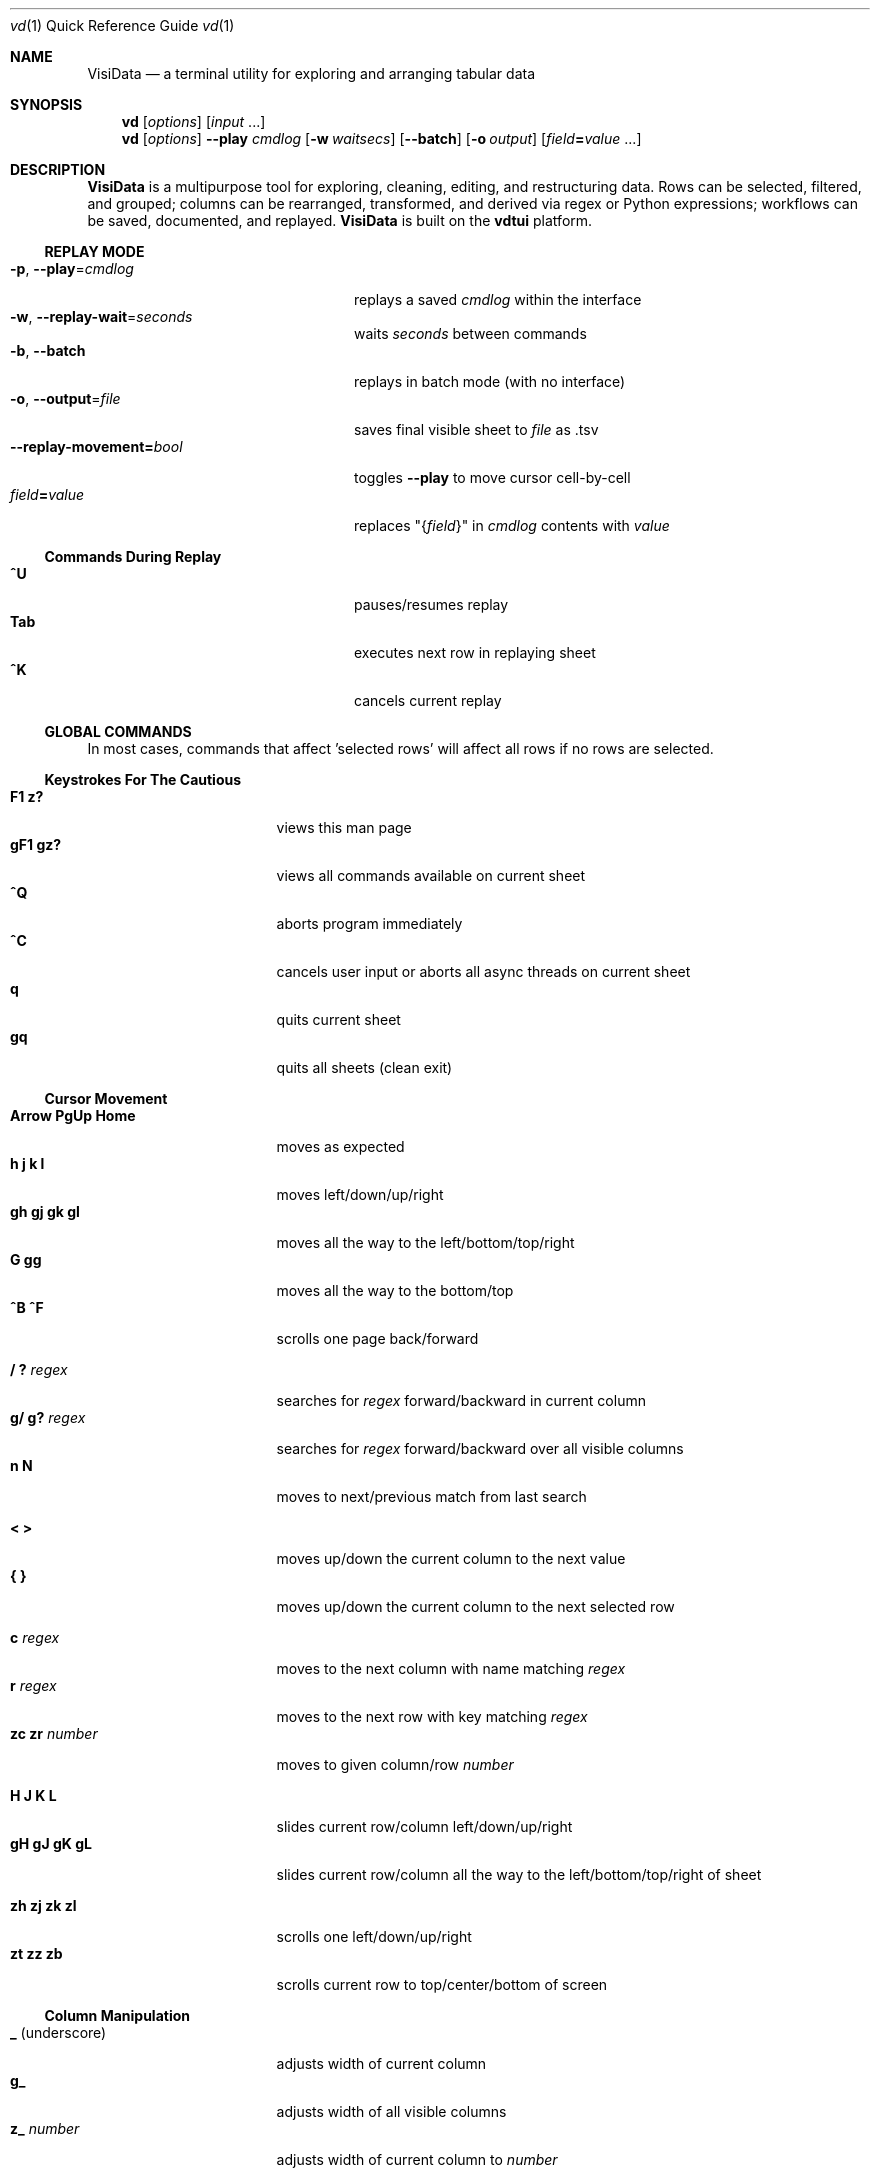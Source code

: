 .Dd December 28, 2017
.Dt vd \&1 "Quick Reference Guide" 
.Os Linux/MacOS
.
.\" Long option with arg: .Lo f filetype format
.\" Long flag: .Lo f filetype
.de Lo
.It Cm -\\$1 Ns , Cm --\\$2 Ns = Ns Ar \\$3
..
.de Lf
.It Cm -\\$1 Ns , Cm --\\$2
..
.Sh NAME
.
.Nm VisiData
.Nd a terminal utility for exploring and arranging tabular data
.
.Sh SYNOPSIS
.
.Nm vd
.Op Ar options
.Op Ar input No ...
.
.Nm vd
.Op Ar options
.Cm --play Ar cmdlog
.Op Cm -w Ar waitsecs
.Op Cm --batch
.Op Cm -o Ar output
.Op Ar field Ns Cm = Ns Ar value No ...
.
.Sh DESCRIPTION
.Nm VisiData
is a multipurpose tool for exploring, cleaning, editing, and restructuring data.
Rows can be selected, filtered, and grouped; columns can be rearranged, transformed, and derived via regex or Python expressions; workflows can be saved, documented, and replayed.
.Nm VisiData No is built on the Sy vdtui No platform.
.
.Ss REPLAY MODE
.Bl -tag -width XXXXXXXXXXXXXXXXXXXXXX -compact
.Lo p play cmdlog
.No replays a saved Ar cmdlog No within the interface
.
.Lo w replay-wait seconds
.No waits Ar seconds No between commands
.
.Lf b batch
replays in batch mode (with no interface)
.
.Lo o output file
.No saves final visible sheet to Ar file No as .tsv
.
.It Sy --replay-movement= Ns Ar bool
.No toggles Sy --play No to move cursor cell-by-cell
.It Ar field Ns Cm = Ns Ar value
.No replaces \&"{ Ns Ar field Ns }\&" in Ar cmdlog No contents with Ar value
.El
.
.Ss Commands During Replay
.Bl -tag -width XXXXXXXXXXXXXXXXXXX -compact -offset XXX
.It Sy ^U
pauses/resumes replay
.It Sy Tab
executes next row in replaying sheet
.It Sy ^K
cancels current replay
.El
.
.Ss GLOBAL COMMANDS
In most cases, commands that affect 'selected rows' will affect all rows if no rows are selected.
.Pp
.Ss Keystrokes For The Cautious
.Bl -tag -width XXXXXXXXXXXXXXX -compact
.It Ic " F1   z?"
views this man page
.It Ic "gF1  gz?"
views all commands available on current sheet
.It Ic ^Q
aborts program immediately
.It Ic ^C
cancels user input or aborts all async threads on current sheet
.It Ic " q"
quits current sheet
.It Ic "gq"
quits all sheets (clean exit)
.El
.Ss "Cursor Movement"
.
.Bl -tag -width XXXXXXXXXXXXXXX -compact
.
.It Ic "Arrow PgUp Home"
moves as expected
.It Ic " h   j   k   l"
moves left/down/up/right
.It Ic "gh  gj  gk  gl"
moves all the way to the left/bottom/top/right
.It Ic "     G  gg"
moves all the way to the bottom/top
.It Ic "^B  ^F"
scrolls one page back/forward
.Pp
.It Ic  " /   ?" Ar regex
.No searches for Ar regex No forward/backward in current column
.It Ic  "g/  g?" Ar regex
.No searches for Ar regex No forward/backward over all visible columns
.It Ic  " n   N"
moves to next/previous match from last search
.Pp
.It Ic  " <   >"
moves up/down the current column to the next value
.It Ic " {   }"
moves up/down the current column to the next selected row
.
.El
.Pp
.Bl -tag -width XXXXXXXXXXXXXXX -compact
.Pp
.It Ic " c" Ar regex
.No moves to the next column with name matching Ar regex
.It Ic " r" Ar regex
.No moves to the next row with key matching Ar regex
.It Ic "zc  zr" Ar number
.No moves to given column/row Ar number
.Pp
.It Ic " H   J   K   L"
slides current row/column left/down/up/right
.It Ic "gH  gJ  gK  gL"
slides current row/column all the way to the left/bottom/top/right of sheet
.Pp
.It Ic "zh  zj  zk  zl"
scrolls one left/down/up/right
.It Ic "  zt  zz  zb  "
scrolls current row to top/center/bottom of screen
.El
.
.Ss Column Manipulation
.
.Bl -tag -width XXXXXXXXXXXXXXX -compact
.
.It Ic " _" Ns " (underscore)"
adjusts width of current column
.It Ic "g_"
adjusts width of all visible columns
.It Ic "z_" Ar number
.No adjusts width of current column to Ar number
.Pp
.It Ic " -" Ns " (hyphen)"
hides current column (to unhide, go to
.Sy C Ns olumns sheet and Sy e Ns dit its width)
.It Ic "z-" Ns
reduces width of current column by half
.Pp
.It Ic "! z!" Ns
toggles/unsets current column as a key column
.It Ic "~  #  %  $  @"
sets type of current column to untyped/int/float/currency/date
.It Ic "  ^"
edits name of current column
.It Ic " g^"
sets names of all unnamed visible columns to contents of selected rows (or current row)
.It Ic " z^"
sets name of current column to contents of current cell
.It Ic "gz^"
sets name of current column to combined contents of current column for selected rows (or current row)
.Pp
.It Ic "  =" Ar expr
.No creates new column from Python Ar expr Ns , with column names as variables
.It Ic " g=" Ar expr
.No sets current column for selected rows to result of Python Ar expr
.It Ic "gz=" Ar expr
.No sets current column for selected rows to the items in result of Python sequence Ar expr
.It Ic " z=" Ar expr
.No sets current cell to result of evaluated Python Ar expr No on current row
.El
.Bl -tag -width XXXXXXXXXXXXXXX -compact
.It Ic " '" Ns " (tick)"
adds a frozen copy of current column with all cells evaluated
.It Ic "g'"
opens a frozen copy of current sheet with all visible columns evaluated
.It Ic "z'  gz'"
adds/resets cache for current/all visible column(s)
.Pp
.It Ic "\&:" Ar regex
.No adds new columns from Ar regex No split; number of columns determined by example row at cursor
.It Ic "\&;" Ar regex
.No adds new columns from capture groups of Ar regex Ns ; also requires example row
.It Ic "*" Ar regex Ns Sy / Ns Ar subst
.No replaces Ar regex No with Ar subst Ns , which may include backreferences ( Ns Sy \e1 No etc)
.El
.Ss Row Selection
.
.Bl -tag -width XXXXXXXXXXXXXXX -compact
.
.It Ic " s   t   u"
selects/toggles/unselects current row
.It Ic "gs  gt  gu"
selects/toggles/unselects all rows
.It Ic " |   \e\ " Ns Ar regex
.No selects/unselects rows matching Ar regex No in current column
.It Ic "g|  g\e\ " Ns Ar regex
.No selects/unselects rows matching Ar regex No in any visible column
.It Ic " \&," Ns " (comma)"
selects rows matching current cell in current column
.It Ic "g\&,"
selects rows matching this row in all visible columns
.
.El
.
.
.Ss Row Sorting/Filtering
.
.Bl -tag -width XXXXXXXXXXXXXXX -compact
.
.It Ic " [   ]"
sorts ascending/descending by current column
.It Ic "g[  g]"
sorts ascending/descending by all key columns
.It Ic " \&""
opens duplicate sheet with only selected rows
.It Ic "g\&""
opens duplicate sheet with all rows
.It Ic "gz\&""
opens duplicate sheet with deepcopy of selected rows
.El
.Ss Editing Rows and Cells
.
.Bl -tag -width XXXXXXXXXXXXXXX -compact
.It Ic "  a"
appends a blank row
.It Ic " ga" Ar number
.No appends Ar number No blank rows
.It Ic "  d   gd"
deletes current/selected row(s) and moves to clipboard
.It Ic "  y   gy"
yanks (copies) current/selected row(s) to clipboard
.It Ic " zy"
yanks (copies) current cell value to clipboard
.It Ic "  Y   gY"
yanks (copies) current/selected row(s) to system clipboard
.It Ic " zY"
yanks (copies) current cell value to system clipboard
.It Ic "  p    P"
pastes clipboard rows after/before current row
.It Ic " zp  gzp"
sets contents of current column for current/selected row(s) to last clipboard value
.It Ic "  f"
fills null cells in current column with contents of non-null cells up the current column
.
.
.It Ic "  e" Ar text
edits contents of current cell
.It Ic " ge" Ar text
.No sets contents of current column for selected rows to Ar text
.It Ic " zd   Del"
.No sets contents of current cell to Sy None
.It Ic "gzd  gDel"
.No sets contents of cells in current column to Sy None No for selected rows
.
.El
.
.Ss "  Commands While Editing Input"
.Bl -tag -width XXXXXXXXXXXXXXX -compact -offset XXX
.It Ic "Enter  ^C"
accepts/aborts input
.It Ic ^O
opens external $EDITOR to edit contents
.It Ic ^R
reloads initial value
.It Ic "^A  ^E"
moves to beginning/end of line
.It Ic "^B  ^F"
moves back/forward one character
.It Ic "^H  ^D"
deletes previous/current character
.It Ic ^T
transposes previous and current characters
.It Ic "^U  ^K"
clears from cursor to beginning/end of line
.It Ic "Backspace  Del"
deletes previous/current character
.It Ic Insert
toggles insert mode
.It Ic "Up  Down"
sets contents to previous/next in history
.It Ic "Tab  Shift-Tab"
autocompletes input (when available)
.
.El
.
.Ss Data Toolkit
.Bl -tag -width XXXXXXXXXXXXXXX -compact
.It Ic " o" Ar input
opens
.Ar input No in Sy VisiData
.It Ic "^S" Ar filename
.No saves current sheet to Ar filename No in format determined by extension (default .tsv)
.It Ic "^D" Ar filename.vd
.No saves CommandLog to Ar filename.vd No file
.It Ic "A" Ar number
.No opens new blank sheet with Ar number No columns
.It Ic "R" Ar number
opens duplicate sheet with a random population subset of
.Ar number No rows
.Pp
.It Ic " +" Ar aggregator
.No adds Ar aggregator No to current column (see Sy "Frequency Table" Ns )
.It Ic "z+" Ar aggregator
.No displays result of Ar aggregator No over values in selected rows for current column
.Pp
.El
.Ss Data Visualization
.Bl -tag -width XXXXXXXXXXXXX -compact
.It Ic " ." No (dot)
.No plots current numeric column vs key columns. Numeric key column is used for the x-axis; categorical key column values determine color.
.It Ic "g."
.No plots a graph of all visible numeric columns vs key columns.
.Pp
.El
.No If rows on the current sheet represent plottable coordinates (as in .shp or vector .mbtiles sources),
.Ic " ." No plots the current row, and Ic "g." No plots all selected rows (or all rows if none selected).
.Ss "  Canvas-specific Commands"
.Bl -tag -width XXXXXXXXXXXXXXXXXX -compact -offset XXX
.It Ic " +   -"
increases/decreases zoomlevel, centered on cursor
.It Ic " _" No (underscore)
zooms to fit full extent
.It Ic " s   t   u"
selects/toggles/unselects rows on source sheet contained within canvas cursor
.It Ic "gs  gt  gu"
selects/toggles/unselects rows visible on screen
.It Ic " Enter"
opens sheet of source rows contained within canvas cursor
.It Ic "gEnter"
opens sheet of source rows visible on screen
.It Ic " 1" No - Ic "9"
toggles display of layers
.It Ic "^L"
redraws all pixels on canvas
.It Ic " w"
.No toggles Ic show_graph_labels No option
.It Ic "mouse scrollwheel"
zooms in/out of canvas
.It Ic "left click-drag"
sets canvas cursor
.It Ic "right click-drag"
scrolls canvas
.El
.Ss Other Commands
.
.Bl -tag -width XXXXXXXXXXXXXXX -compact
.
.It Ic V
views contents of current cell in a new TextSheet
.El
.Bl -tag -width XXXXXXXXXXXXXXX -compact -offset xxx
.It Ic "v"
toggles visibility (text wrap on TextSheet, legends/axes on Graph)
.El
.Bl -tag -width XXXXXXXXXXXXXXX -compact
.It Ic " ^^" No (Ctrl-^)
jumps to previous sheet (swaps with current sheet)
.It Ic " ^E"
views traceback for most recent error
.It Ic "g^E"
views traceback for most recent errors
.It Ic "z^E"
views traceback for error in current cell
.It Ic " ^L"
refreshes screen
.It Ic " ^G"
shows cursor position and bounds of current sheet on status line
.It Ic " ^V"
shows version information on status line
.It Ic " ^R"
reloads current sheet
.It Ic "z^R"
clears cache for current column
.It Ic " ^Z"
suspends VisiData process
.It Ic " ^P"
.No opens Sy Status History
.
.El
.Pp
.Bl -tag -width XXXXXXXXXXXXXXX -compact
.It Ic " ^Y  z^Y  g^Y"
opens current row/cell/sheet as Python object
.It Ic " ^X" Ar expr
.No evaluates Python Ar expr No and opens result as python object
.It Ic "z^X" Ar expr
.No evaluates Python Ar expr No on current row and shows result on status line
.It Ic "g^X" Ar stmt
.No executes Python Ar stmt No in the global scope
.El
.
.Ss Internal Sheets List
.Bl -tag -width Xx -compact
.It " "
.It Sy Metasheets
.It Sy " \&."
.Sy Columns Sheet No (Shift-C) "    edit column properties"
.It Sy " \&."
.Sy Sheets Sheet No (Shift-S) "     jump between sheets or join them together"
.It Sy " \&."
.Sy Options Sheet No (Shift-O) "    edit all configurable options"
.It Sy " \&."
.Sy Commandlog No (Shift-D) "       modify and save commands for replay"
.It Sy " \&."
.Sy Error Sheet No (^E) "           view last error"
.It Sy " \&."
.Sy Status History No (^P) "        view history of status messages"
.It Sy " \&."
.Sy Threads Sheet No (^T) "         view, cancel, and profile asynchronous threads"
.Pp
.It Sy Derived Sheets
.It Sy " \&."
.Sy Frequency Table No (Shift-F) "  group rows by column value, with aggregations of other columns"
.It Sy " \&."
.Sy Describe Sheet No (Shift-I) "   view summary statistics for each column"
.It Sy " \&."
.Sy Pivot Table No (Shift-W) "      group rows by key and summarize current column"
.It Sy " \&."
.Sy Melted Sheet No (Shift-M) "     unpivot non-key columns into variable/value columns"
.El
.Ss METASHEETS
.Ss Columns Sheet (Shift-C)
.Bl -inset -compact
.It Properties of columns on the source sheet can be changed with standard editing commands ( Ns Sy e  ge g= Del Ns ) on the Sy Columns Sheet Ns . Multiple aggregators can be set by listing them (separated by spaces) in the aggregators column.  The 'g' commands affect the selected rows, which are actually the literal columns on the source sheet.
.It (global commands)
.El
.Bl -tag -width XXXXXXXXXXXXXXX -compact -offset XXX
.It Ic gC
.No opens Sy Columns Sheet No with all columns from all sheets
.It (sheet-specific commands)
.El
.Bl -tag -width XXXXXXXXXXXXXXX -compact -offset XXX
.It Ic " &"
adds column from concatenating selected source columns
.It Ic " ! z!"
toggles/unsets current column as a key column on source sheet
.It Ic "g! gz!"
toggles/unsets selected columns as key columns on source sheet
.It Ic "g+"
adds aggregator to selected source columns
.It Ic "g_" No (underscore)
adjusts widths of selected columns on source sheet
.It Ic "g-" No (hyphen)
hides selected columns on source sheet
.It Ic " ~  #  %  $  @"
sets type of current column on source sheet to str/int/float/currency/date
.It Ic "g~ g# g% g$ g@"
sets type of selected columns on source sheet to str/int/float/currency/date
.It Ic "z~ gz~"
sets type of current/selected column(s) on source sheet to anytype
.It Ic " Enter"
.No opens a Sy Frequency Table No sheet grouped on column referenced in current row
.El
.
.Ss Sheets Sheet (Shift-S)
.Bl -inset -compact 
.It (sheet-specific commands)
.El
.Bl -tag -width XXXXXXXXXXXXXXX -compact -offset XXX
.It Ic "Enter"
jumps to sheet referenced in current row
.It Ic "gC"
.No opens Sy Columns Sheet No with all columns from selected sheets
.It Ic "&" Ar jointype
.No merges selected sheets with visible columns from all, keeping rows according to Ar jointype Ns :
.El
.Bl -tag -width x -compact -offset XXXXXXXXXXXXXXXXXXXX 
.It Sy "\&."
.Sy inner No " keeps only rows which match keys on all sheets"
.It Sy "\&."
.Sy left No "  keeps all rows from first selected sheet"
.It Sy "\&."
.Sy full No "  keeps all rows from all sheets (union)"
.It Sy "\&."
.Sy diff No "  keeps only rows NOT in all sheets"
.It Sy "\&."
.Sy append No "keeps all rows from all sheets (concatenation)"
.El
.
.Ss Options Sheet (Shift-O)
.Bl -inset -compact 
.It (sheet-specific commands)
.El
.Bl -tag -width XXXXXXXXXXXXXXX -compact -offset XXX
.It Ic "Enter"
edits option
.El
.
.Ss CommandLog (Shift-D)
.Bl -inset -compact
.It (sheet-specific commands)
.El
.Bl -tag -width XXXXXXXXXXXXXXX -compact -offset XXX
.It Ic " x"
replays command in current row
.It Ic "gx"
replays contents of entire CommandLog
.It Ic " ^C"
aborts replay
.El
.
.Ss DERIVED SHEETS
.Ss Frequency Table (Shift-F)
.Bl -inset -compact
.It A Sy Frequency Table No groups rows by one or more columns, and includes summary columns for those with aggregators.
.It (global commands)
.El
.Bl -tag -width XXXXXXXXXXXXXXX -compact -offset XXX
.It Ic gF
opens Frequency Table, grouped by all key columns on source sheet
.It Ic zF
opens one-line summary for selected rows
.It (sheet-specific commands)
.It Ic " s   t   u"
selects/toggles/unselects these entries in source sheet
.It Ic " Enter"
opens sheet of source rows which are grouped in current cell
.El
.
.Ss Describe Sheet (Shift-I)
.Bl -inset -compact
.It (sheet-specific commands)
.El
.Bl -tag -width XXXXXXXXXXXXXXX -compact -offset XXX
.It Ic "zs  zu"
selects/unselects rows on source sheet which are being described in current cell
.It Ic " !"
toggles/unsets current column as a key column on source sheet
.It Ic " Enter"
.No opens a Sy Frequency Table No sheet grouped on column referenced in current row
.It Ic "zEnter"
opens copy of source sheet with rows described in current cell
.El
.
.Ss Pivot Table (Shift-W)
.Bl -inset -compact
.It Set key column(s) and aggregators on column(s) before pressing Sy Shift-W No on the column to pivot.
.It (sheet-specific commands)
.El
.Bl -tag -width XXXXXXXXXXXXXXX -compact -offset XXX
.It Ic " Enter"
opens sheet of source rows aggregated in current pivot row
.It Ic "zEnter"
opens sheet of source rows aggregated in current pivot cell
.El
.Ss Melted Sheet (Shift-M)
.Bl -inset -compact
.It Opens melted sheet (unpivot), with all non-key columns reduced to Variable-Value rows.
.El
.Ss Python Object Sheet (^X ^Y g^Y z^Y)
.Bl -inset -compact
.It (sheet-specific commands)
.El
.Bl -tag -width XXXXXXXXXXXXXXX -compact -offset XXX
.It Ic "Enter"
dives further into Python object
.It Ic "e"
edits contents of current cell
.It Ic "v"
toggles whether methods and hidden properties are shown
.El
.
.Sh OPTIONS
.Bl -tag -width XXXXXXXXXXXXXXXXXXXXXXXXXXX -compact
.
.Lo f filetype filetype
.No "tsv               "
uses loader for
.Ar filetype
instead of file extension
.
.Lo y confirm-overwrite F
.No "True              "
overwrites existing files without confirmation
.
.It Cm --diff Ns = Ns Ar base
.No "None              "
.No adds colorizer for all sheets against Ar base
.
.El
.Bl -tag -width XXXXXXXXXXXXXXXXXXXXXXXXXXXXXXXXXXXXXXXXXXXXXX -compact
.It Sy --encoding Ns = Ns Ar "str              " No "utf-8"
as passed to codecs.open
.It Sy --encoding-errors Ns = Ns Ar "str       " No "surrogateescape"
as passed to codecs.open
.It Sy --regex-flags Ns = Ns Ar "str           " No "I"
flags to pass to re.compile() [AILMSUX]
.It Sy --default-width Ns = Ns Ar "int         " No "20"
default column width
.It Sy --wrap Ns = Ns Ar "bool                 " No "False"
wrap text to fit window width on TextSheet
.It Sy --cmd-after-edit Ns = Ns Ar "str        " No "j"
command keystroke to execute after successful edit
.It Sy --cmdlog-longname Ns = Ns Ar "bool      " No "False"
Use command longname in cmdlog if available
.It Sy --none-is-null Ns = Ns Ar "bool         " No "True"
if Python None counts as null
.It Sy --empty-is-null Ns = Ns Ar "bool        " No "False"
if empty string counts as null
.It Sy --false-is-null Ns = Ns Ar "bool        " No "False"
if Python False counts as null
.It Sy --zero-is-null Ns = Ns Ar "bool         " No "False"
if integer 0 counts as null
.It Sy --force-valid-colnames Ns = Ns Ar "bool " No "False"
clean column names to be valid Python identifiers
.It Sy --debug Ns = Ns Ar "bool                " No "False"
exit on error and display stacktrace
.It Sy --curses-timeout Ns = Ns Ar "int        " No "100"
curses timeout in ms
.It Sy --force-256-colors Ns = Ns Ar "bool     " No "False"
use 256 colors even if curses reports fewer
.It Sy --use-default-colors Ns = Ns Ar "bool   " No "False"
set curses to use default terminal colors
.It Sy --note-pending Ns = Ns Ar "str          " No "\[u231B]"
note to display for pending cells
.It Sy --note-format-exc Ns = Ns Ar "str       " No "?"
cell note for an exception during type conversion or formatting
.It Sy --note-getter-exc Ns = Ns Ar "str       " No "!"
cell note for an exception during computation
.It Sy --scroll-incr Ns = Ns Ar "int           " No "3"
amount to scroll with scrollwheel
.It Sy --skip Ns = Ns Ar "int                  " No "0"
skip first N lines of text input
.It Sy --profile-threads Ns = Ns Ar "bool      " No "False"
profile async threads
.It Sy --min-memory-mb Ns = Ns Ar "int         " No "0"
minimum memory to continue loading and async processing
.It Sy --confirm-overwrite Ns = Ns Ar "bool    " No "True"
whether to prompt for overwrite confirmation on save
.It Sy --header Ns = Ns Ar "int                " No "1"
parse first N rows of .csv/.tsv as column names
.It Sy --delimiter Ns = Ns Ar "str             " No "	"
delimiter to use for tsv filetype
.It Sy --filetype Ns = Ns Ar "str              " No ""
specify file type
.It Sy --clipboard-copy-cmd Ns = Ns Ar "str    " No "pbcopy w"
command to copy stdin to system clipboard
.It Sy --pyobj-show-hidden Ns = Ns Ar "bool    " No "False"
show methods and _private properties
.It Sy --replay-wait Ns = Ns Ar "float         " No "0.0"
time to wait between replayed commands, in seconds
.It Sy --replay-movement Ns = Ns Ar "bool      " No "False"
insert movements during replay
.It Sy --rowkey-prefix Ns = Ns Ar "str         " No "\[u30AD]"
string prefix for rowkey in the cmdlog
.It Sy --regex-maxsplit Ns = Ns Ar "int        " No "0"
maxsplit to pass to regex.split
.It Sy --show-graph-labels Ns = Ns Ar "bool    " No "True"
show axes and legend on graph
.It Sy --plot-colors Ns = Ns Ar "str           " No ""
list of distinct colors to use for plotting distinct objects
.It Sy --zoom-incr Ns = Ns Ar "float           " No "2.0"
amount to multiply current zoomlevel by when zooming
.It Sy --csv-dialect Ns = Ns Ar "str           " No "excel"
dialect passed to csv.reader
.It Sy --csv-delimiter Ns = Ns Ar "str         " No ","
delimiter passed to csv.reader
.It Sy --csv-quotechar Ns = Ns Ar "str         " No """
quotechar passed to csv.reader
.It Sy --csv-skipinitialspace Ns = Ns Ar "bool " No "True"
skipinitialspace passed to csv.reader
.It Sy --fixed-rows Ns = Ns Ar "int            " No "1000"
number of rows to check for fixed width columns
.El
.
.Ss DISPLAY OPTIONS
.No Display options can only be set via the Sx Options Sheet No or a config file (see Sx FILES Ns ).
.Pp
.
.Bl -tag -width XXXXXXXXXXXXXXXXXXXXXXXXXXXXXXXXXXXXX -compact
.It Sy "disp_none          " No ""
visible contents of a cell whose value is None
.It Sy "disp_date_fmt      " No "%Y-%m-%d"
default fmtstr to strftime for date values
.It Sy "disp_truncator     " No "\[u2026]"
indicator that the contents are only partially visible
.It Sy "disp_oddspace      " No "\[u00B7]"
displayable character for odd whitespace
.It Sy "disp_unprintable   " No "."
substitute character for unprintables
.It Sy "disp_column_sep    " No "|"
separator between columns
.It Sy "disp_keycol_sep    " No "\[u2016]"
separator between keys and rest of columns
.It Sy "disp_status_fmt    " No "{sheet.name}| "
status line prefix
.It Sy "disp_status_sep    " No " | "
separator between statuses
.It Sy "disp_edit_fill     " No "_"
edit field fill character
.It Sy "disp_more_left     " No "<"
header note indicating more columns to the left
.It Sy "disp_more_right    " No ">"
header note indicating more columns to the right
.It Sy "disp_error_val     " No "\[u00BF]"
displayed contents for computation exception
.It Sy "disp_ambig_width   " No "1"
width to use for unicode chars marked ambiguous
.It Sy "color_default      " No "normal"
the default color
.It Sy "color_default_hdr  " No "bold underline"
color of the column headers
.It Sy "color_current_row  " No "reverse"
color of the cursor row
.It Sy "color_current_col  " No "bold"
color of the cursor column
.It Sy "color_current_hdr  " No "reverse underline"
color of the header for the cursor column
.It Sy "color_column_sep   " No "246 blue"
color of column separators
.It Sy "color_key_col      " No "81 cyan"
color of key columns
.It Sy "color_selected_row " No "215 yellow"
color of selected rows
.It Sy "color_status       " No "bold"
status line color
.It Sy "color_edit_cell    " No "normal"
edit cell color
.It Sy "disp_pending       " No ""
string to display in pending cells
.It Sy "color_note_pending " No "bold magenta"
color of note of pending cells
.It Sy "color_note_type    " No "226 green"
cell note for numeric types in anytype columns
.It Sy "color_format_exc   " No "48 bold yellow"
color of formatting exception note
.It Sy "color_getter_exc   " No "red bold"
color of computation exception note
.It Sy "disp_histogram     " No "*"
histogram element character
.It Sy "disp_histolen      " No "80"
width of histogram column
.It Sy "disp_replay_play   " No "\[u25B6]"
status indicator for active replay
.It Sy "disp_replay_pause  " No "\[u2016]"
status indicator for paused replay
.It Sy "disp_pixel_random  " No "False"
randomly choose attr from set of pixels instead of most common
.It Sy "color_graph_hidden " No "238 blue"
color of legend for hidden attribute
.It Sy "color_graph_axis   " No "bold"
color for graph axis labels
.El
.
.Sh EXAMPLES
.Dl Nm vd Cm foo.tsv
.Pp
.Dl Nm vd Cm -f sqlite bar.db
.Pp
.Dl Nm vd Cm postgres:// Ns Ar username Ns Sy "\&:" Ns Ar password Ns Sy @ Ns Ar hostname Ns Sy  "\&:" Ns Ar port Ns Sy / Ns Ar database
.Pp
.Dl Nm vd Cm --play tests/pivot.vd --replay-wait 1 --output tests/pivot.tsv
.Pp
.Dl Ic ls -l | Nm vd Cm -f fixed --skip 1 --header 0
.Pp
.Dl Nm vd --diff foo.tsv bar.tsv
.Pp
.Sh FILES
At the start of every session,
.Sy VisiData No looks for Pa $HOME/.visidatarc Ns , and calls Python exec() on its contents if it exists.
For example:
.Bd -literal
   options.min_memory_mb=100  # stop processing without 100MB free

   globalCommand('0', 'gh')   # alias '0' to move to first column, like vim

   def median(values):
       L = sorted(values)
       return L[len(L)//2]

   aggregator('median', median)
.Ed
.
.Sh SUPPORTED SOURCES
These are the supported sources:
.Pp
.Bl -inset -compact -offset xxx
.It Sy tsv No (tab-separated value)
.Bl -inset -compact -offset xxx
.It Plain and simple.  Nm VisiData No writes tsv format by default.  See the Sy --delimiter No option.
.El
.El
.Pp
.Bl -inset -compact -offset xxx
.It Sy csv No (comma-separated value)
.Bl -inset -compact -offset xxx
.It .csv files are a scourge upon the earth, and still regrettably common.  
.It See the Sy --csv-dialect Ns , Sy --csv-delimiter Ns , Sy --csv-quotechar Ns , and Sy --csv-skipinitialspace No options.  
.It Accepted dialects are Ic excel-tab Ns , Ic unix Ns , and Ic excel Ns .
.El
.El
.Pp
.Bl -inset -compact -offset xxx
.It Sy fixed No (fixed width text)
.Bl -inset -compact -offset xxx
.It Columns are autodetected from the first 1000 rows (adjustable with Sy --fixed-rows Ns ).
.El
.El
.Pp
.Bl -inset -compact -offset xxx
.It Sy json No (single object) and Sy jsonl No (one object per line).
.Bl -inset -compact -offset xxx
.It Cells containing lists (e.g. Sy [3] Ns ) or dicts ( Ns Sy {3} Ns ) can be opened into a new sheet with with Sy z^Y .
.El
.El
.
.Pp
The following URL schemes are supported:
.Bl -inset -compact -offset xxx
.It Sy http No (requires Sy requests Ns ); can be used as transport for with another filetype
.It Sy postgres No (requires Sy psycopg2 Ns )
.El
.
.Pp
.Bl -inset -compact
.It The following sources may include multiple tables.  The initial sheet is the table directory;
.Sy Enter No loads the entire table into memory.
.El
.
.Pp
.Bl -inset -compact -offset xxx
.It Sy sqlite
.It Sy xlsx No (requires Sy openpyxl Ns )
.It Sy xls No (requires Sy xlrd Ns )
.It Sy hdf5 No (requires Sy h5py Ns )
.It Sy shp No (requires Sy pyshp Ns )
.It Sy mbtiles No (requires Sy mapbox-vector-tile Ns )
.It Sy html No (requires Sy lxml Ns )
.El
.
In addition, .zip and .gz files are decompressed on-the-fly.
.
.Sh AUTHOR
.Nm VisiData
was made by
.An Saul Pwanson Aq Mt vd@saul.pw Ns .
